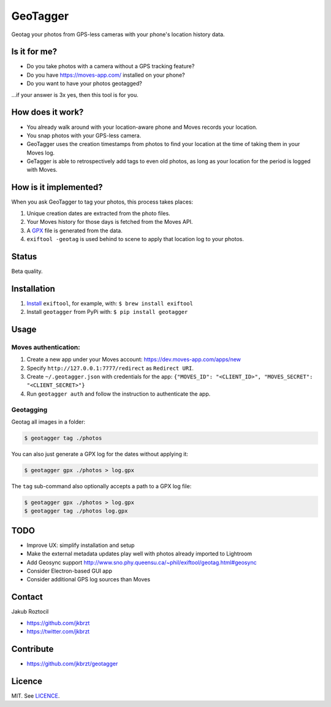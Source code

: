 GeoTagger
#########

Geotag your photos from GPS-less cameras with your phone's location
history data.


.. image:: https://github.com/jkbrzt/geotagger/raw/master/geotagger.png
    :alt: GeoTagger
    :align: center


Is it for me?
=============

* Do you take photos with a camera without a GPS tracking feature?
* Do you have https://moves-app.com/ installed on your phone?
* Do you want to have your photos geotagged?

…if your answer is 3x yes, then this tool is for you.


How does it work?
=================

* You already walk around with your location-aware phone and Moves
  records your location.
* You snap photos with your GPS-less camera.
* GeoTagger uses the creation timestamps from photos
  to find your location at the time of taking them in your Moves log.
* GeTagger is able to retrospectively add tags to even old photos,
  as long as your location for the period is logged with Moves.


How is it implemented?
======================

When you ask GeoTagger to tag your photos, this process takes places:

1. Unique creation dates are extracted from the photo files.
2. Your Moves history for those days is fetched from the Moves API.
3. A `GPX <https://en.wikipedia.org/wiki/GPS_Exchange_Format>`_ file is
   generated from the data.
4. ``exiftool -geotag`` is used behind to scene to apply that location
   log to your photos.


Status
======

Beta quality.


Installation
============

1. `Install <http://www.sno.phy.queensu.ca/~phil/exiftool/install.html>`_
   ``exiftool``, for example, with: ``$ brew install exiftool``
2. Install ``geotagger`` from PyPi with: ``$ pip install geotagger``


Usage
=====

Moves authentication:
---------------------

1. Create a new app under your Moves account: https://dev.moves-app.com/apps/new
2. Specify ``http://127.0.0.1:7777/redirect`` as ``Redirect URI``.
3. Create ``~/.geotagger.json`` with credentials for the app:
   ``{"MOVES_ID": "<CLIENT_ID>", "MOVES_SECRET": "<CLIENT_SECRET>"}``
4. Run ``geotagger auth`` and follow the instruction to authenticate the app.


Geotagging
----------

Geotag all images in a folder:

.. code-block:: bash

    $ geotagger tag ./photos

You can also just generate a GPX log for the dates without applying it:

.. code-block:: bash

    $ geotagger gpx ./photos > log.gpx

The ``tag`` sub-command also optionally accepts a path to a GPX log file:

.. code-block:: bash

    $ geotagger gpx ./photos > log.gpx
    $ geotagger tag ./photos log.gpx


TODO
====

* Improve UX: simplify installation and setup
* Make the external metadata updates play well with photos already imported to Lightroom
* Add Geosync support http://www.sno.phy.queensu.ca/~phil/exiftool/geotag.html#geosync
* Consider Electron-based GUI app
* Consider additional GPS log sources than Moves


Contact
=======

Jakub Roztocil

* https://github.com/jkbrzt
* https://twitter.com/jkbrzt


Contribute
==========

* https://github.com/jkbrzt/geotagger


Licence
=======

MIT. See `LICENCE <./LICENCE>`_.
